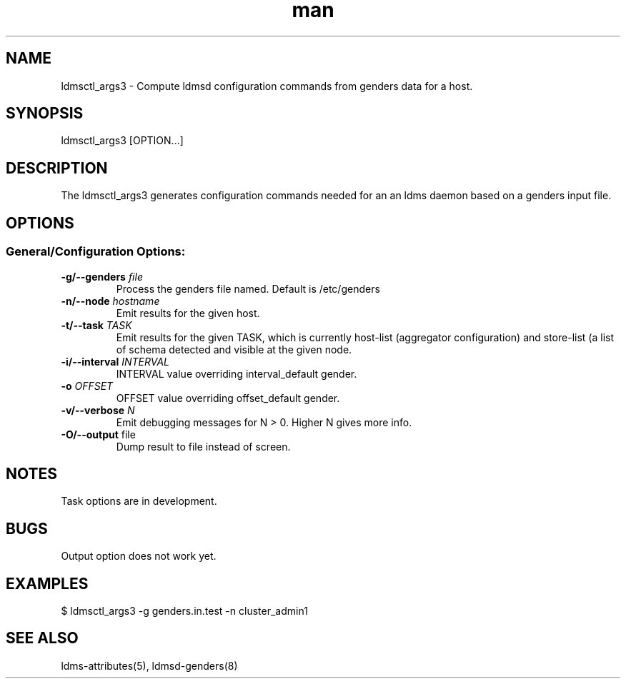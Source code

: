 .\" Manpage for ldmsctl_args3 
.\" Contact ovis-help@ca.sandia.gov to correct errors or typos.
.TH man 8 "29 Aug 2017" "v3.4" "ldmsd man page"

.SH NAME
ldmsctl_args3  \- Compute ldmsd configuration commands from genders data for a host.

.SH SYNOPSIS
ldmsctl_args3 [OPTION...]

.SH DESCRIPTION
The ldmsctl_args3 generates configuration commands needed for an 
an ldms daemon based on a genders input file.

.SH OPTIONS
.SS
General/Configuration Options:
.TP
.BI -g/--genders " file"
Process the genders file named. Default is /etc/genders
.TP
.BI -n/--node " hostname"
Emit results for the given host.
.TP
.BI -t/--task " TASK"
Emit results for the given TASK, which is currently host-list (aggregator configuration)
and store-list (a list of schema detected and visible at the given node.
.TP
.BI -i/--interval " INTERVAL"
.br
INTERVAL value overriding interval_default gender.
.TP
.BI -o " OFFSET"
OFFSET value overriding offset_default gender.
.TP
.BI -v/--verbose " N"
Emit debugging messages for N > 0. Higher N gives more info.
.TP
.BR -O/--output " file"
Dump result to file instead of screen.

.SH NOTES
Task options are in development.

.SH BUGS
Output option does not work yet.

.SH EXAMPLES
.PP
.nf
$ ldmsctl_args3 -g genders.in.test -n cluster_admin1
.br
.fi


.SH SEE ALSO
ldms-attributes(5), ldmsd-genders(8)


